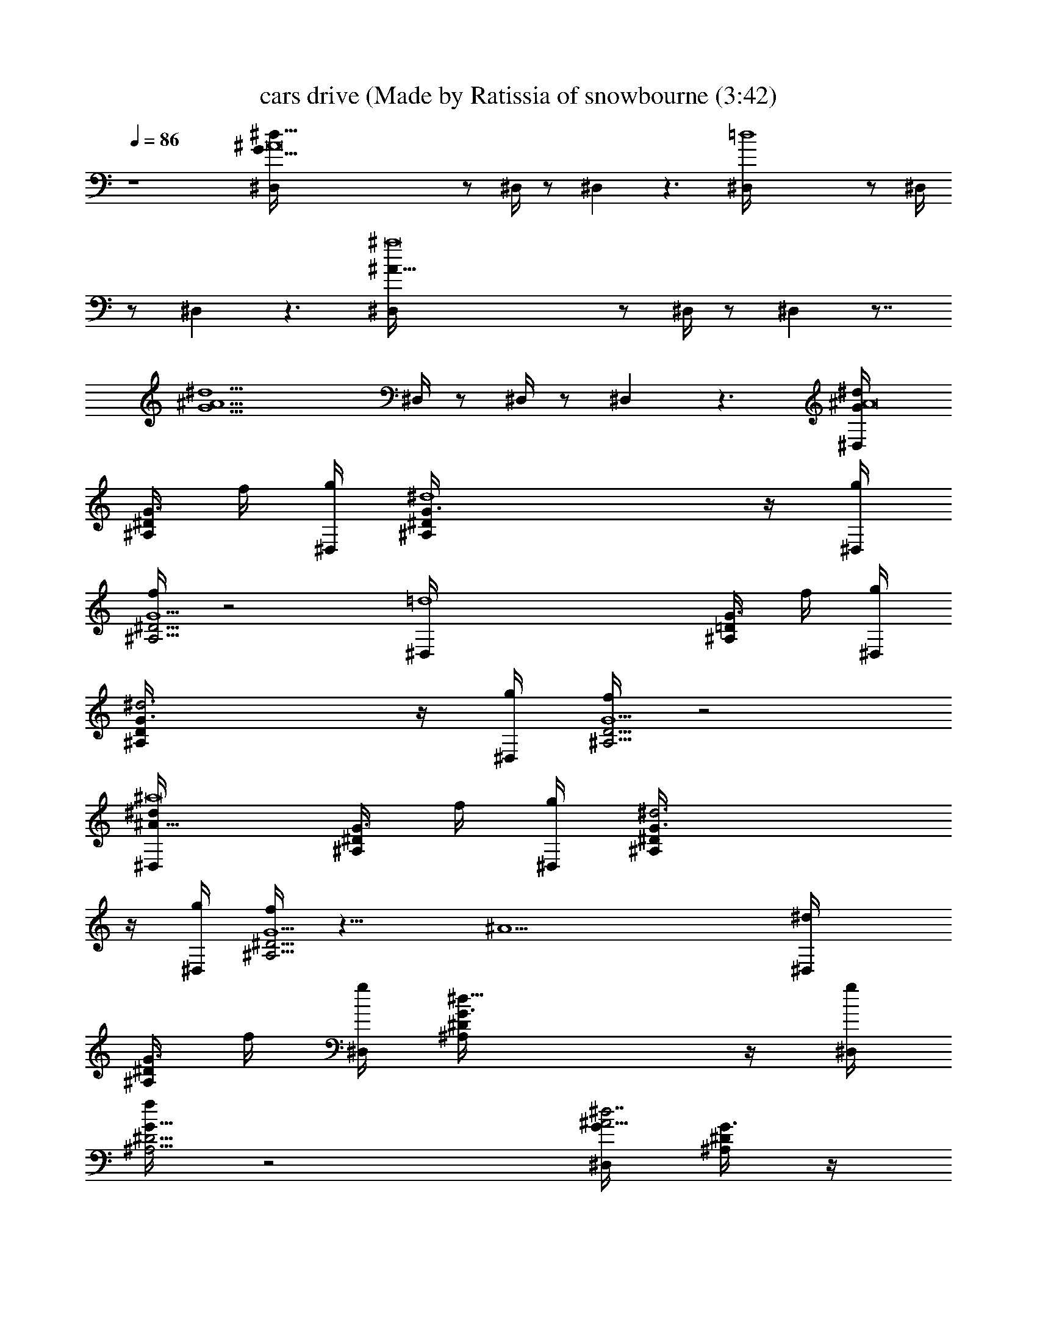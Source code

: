 X: 1
T: cars drive (Made by Ratissia of snowbourne (3:42)
Z: Transcribed by ratissia
%  Original file: cars drive (Made by Ratissia of snowbourne (3:42)
%  Transpose: -8
L: 1/4
Q: 86
K: C
z4 [^d91/8G91/8^A8^D,/4] z/2 ^D,/4 z/2 ^D, z3/2 [=d4^D,/4] z/2 ^D,/4
z/2 ^D, z3/2 [^a8^A27/8^D,/4] z/2 ^D,/4 z/2 ^D, z7/8
[^A9/2^d9/2G9/2z5/8] ^D,/4 z/2 ^D,/4 z/2 ^D, z3/2 [^dG/4^A8^D,/4]
[^A,/4^D/4G3/4] f/4 [g/4^D,/4] [^d4^A,/4^D/4G3/4] z/4 [g/4^D,]
[f/4^A,5/4^D5/4G5/2] z2 [=d4^D,/4] [^A,/4=D/4G3/4] f/4 [g/4^D,/4]
[^d3^A,/4D/4G3/4] z/4 [g/4^D,] [f/4^A,5/4D5/4G5/2] z2
[^d^a8^A27/8^D,/4] [^A,/4^D/4G3/4] f/4 [g/4^D,/4] [^d3^A,/4^D/4G3/4]
z/4 [g/4^D,] [f/4^A,5/4^D5/4G5/2] z11/8 [^A9/2z5/8] [^d^D,/4]
[^A,/4^D/4G3/4] f/4 [g/4^D,/4] [^d23/8^A,/4^D/4G3/4] z/4 [g/4^D,]
[f/4^A,5/4^D5/4G17/8] z2 [G/4^A15/4^d7/2^D,/4] [^A,/4^D/4G3/4] z/4
^D,/4 [^A,/4^D/4G3/4] z/4 [^D,z/4] [^A,5/4^D5/4G5/2z/4] g3/4 g/4 f/2
[^d/2z/4] [^A91/8z/4] [=d4^D,/4] [^A,/4=D/4G3/4] z/4 ^D,/4
[^A,/4D/4G3/4] z/4 [^D,z/4] [^A,5/4D5/4G3/2] z/4 [Gz3/4] [c4^D,/4]
[^A,/4^D/4G3/4] z/4 ^D,/4 [^A,/4^D/4G3/4] z/4 [^D,z/4]
[^A,5/4^D5/4G5/2] z ^D,/4 [^A,/4^D/4G3/4] z/4 ^D,/4 [^A,/4^D/4G3/4]
z/4 [^D,z/4] [^A,5/4^D5/4G17/8] z/8 ^A3/4 z/8 [G/4^A31/8^d7/2^D,/4]
[^A,/4^D/4G3/4] z/4 ^D,/4 [^A,/4^D/4G3/4] z/4 [^D,z/4]
[^A,5/4^D5/4G5/2z/4] g3/4 g/4 z/8 f3/8 [^d/2z3/8] [^A27/8z/8]
[=d4^D,/4] [^A,/4=D/4G3/4] z/4 ^D,/4 [^A,/4D/4G3/4] z/4 [^D,z/4]
[^A,5/4D5/4G5/2] z/4 ^A3/4 [^A8^D,/4] [^A,/4^D/4G3/4] z/4 ^D,/4
[^A,/4^D/4G3/4] z/4 [^D,z/4] [^A,5/4^D5/4G5/2] z ^D,/4
[^A,/4^D/4G3/4] z/4 ^D,/4 [^A,/4^D/4G3/4] z/4 [^D,z/4]
[^A,5/4^D5/4G17/8] z [G/4c4^d15/4C,/4] [C/4^D/4G3/4] z/4 C,/4
[C/4^D/4G3/4] z/4 [C,z/4] [C5/4^D5/4G7/8] [G11/8z/8] ^A/8 g7/8
[^d5/8z/4] [=A4c4f/4F,/4] [f3=A,/4C/4F/4] z/4 F,/4 [A,/4C/4F/4] z/4
[F,z/4] [A,5/4C5/4F5/4] ^d/4 f3/4 [G/4c4^d13/4C,/4] [C/4^D/4G3/4] z/4
C,/4 [C/4^D/4G3/4] z/4 [C,z/4] [C5/4^D5/4G9/4z5/8] g7/8 ^d3/4
[f33/8A/4c4F,/4] [C/4F/4A3/4] z/4 F,/4 [C/4F/4A3/4] z/4 [F,z/4]
[C5/4F5/4A9/4] z [G/4^A57/8^D,/4] [^A,/4^D/4G3/4] z/4 ^D,/4
[^A,/4^D/4G3/4] z/4 [^D,z/4] [^A,5/4^D5/4G5/2z/4] g3/2 f/4 ^d/4
[g3^D,/4] [^A,/4=D/4G3/4] z/4 ^D,/4 [^A,/4D/4G3/4] z/4 [^D,z/4]
[^A,5/4D5/4G5/2] z/8 ^A7/8 [^d/4^A27/8^D,/4] [^A,/4^D/4G3/4] f/4
[g/4^D,/4] [^d/4^A,/4^D/4G3/4] z/4 [g/4^D,] [f/4^A,5/4^D5/4G5/2]
z11/8 ^A/8 z/2 [^d/4^D,/4] [^A,/4^D/4G3/4] f/4 [g/4^D,/4]
[^d/4^A,/4^D/4G3/4] z/4 [g/4^D,] [f/4^A,5/4^D5/4G17/8] z2
[G/4^A15/4^d2^D,/4] [^A,/4^D/4G3/4] z/4 ^D,/4 [^A,/4^D/4G3/4] z/4
[^D,z/4] [^A,5/4^D5/4G9/4z/4] g5/8 z/8 g/4 f/2 ^d/4 ^A/4
[G/4^A4=d2^D,/4] [^A,/4=D/4G3/4] z/4 ^D,/4 [^A,/4D/4G3/4] z/4
[^D,z/4] [^A,5/4D5/4G3/2] z/4 G3/4 [c17/4^D/4G/4^A4^D,/4]
[^A,/4^D3/4G3/4] z/4 ^D,/4 [^A,/4^D3/4G3/4] z/4 [^D,z/4]
[^A,5/4^D5/4G9/4] z [^D/4G/4^A31/8^D,/4] [^A,/4^D3/4G3/4] z/4 ^D,/4
[^A,/4^D3/4G3/4] z/4 [^D,z/4] [^A,5/4^D5/4G17/8] z [G/4^A4^d2^D,/4]
[^A,/4^D/4G3/4] z/4 ^D,/4 [^A,/4^D/4G3/4] z/4 [^D,z/4]
[^A,5/4^D5/4G9/4z/4] g5/8 z/8 g/4 [^a3/2z] [G/4^A4=d2^D,/4]
[^A,/4=D/4G3/4] [g17/8z/4] ^D,/4 [^A,/4D/4G3/4] z/4 [^D,z/4]
[^A,5/4D5/4G13/8] z3/8 G5/8 [^A4^D/4G/4^D,/4] [^A,/4^D3/4G3/4] z/4
^D,/4 [^A,/4^D3/4G3/4] z/4 [^D,z/4] [^A,5/4^D5/4G9/4] z
[^D/4G/4^A31/8^D,/4] [^A,/4^D3/4G3/4] z/4 ^D,/4 [^A,/4^D3/4G3/4] z/4
[^D,z/4] [^A,5/4^D5/4G17/8] z [^d7/2G/4^A15/4^D,/4] [^A,/4^D/4G3/4]
z/4 ^D,/4 [^A,/4^D/4G3/4] z/4 [^D,z/4] [^A,5/4^D5/4G9/4z/4] g3/4 g3/8
f3/8 [^d/2z/4] ^A/4 [=d4G/4^A4^D,/4] [^A,/4=D/4G3/4] z/4 ^D,/4
[^A,/4D/4G3/4] z/4 [^D,z/4] [^A,5/4D5/4G9/4] z/4 [^d5z3/4]
[^a4^D/4G/4^A4^D,/4] [^A,/4^D3/4G3/4] z/4 ^D,/4 [^A,/4^D3/4G3/4] z/4
[^D,z/4] [^A,5/4^D5/4G9/4] z [g2^D/4G/4^A4^D,/4] [^A,/4^D3/4G3/4] z/4
^D,/4 [^A,/4^D3/4G3/4] z/4 [^D,z/4] [^A,5/4^D5/4G17/8z/4] f ^a
[^d4G/4^A4^D,/4] [^A,/4^D/4G3/4] z/4 ^D,/4 [^A,/4^D/4G3/4] z/4
[^D,z/4] [^A,5/4^D5/4G9/4z/4] g5/8 z/8 g/8 z/8 [^a7/4z]
[=d4G/4^A4^D,/4] [^A,/4=D/4G3/4] z/4 [g19/8^D,/4] [^A,/4D/4G3/4] z/4
[^D,z/4] [^A,5/4D5/4G9/4] z/8 [^d39/8z7/8] [^a4^D/4G/4^A4^D,/4]
[^A,/4^D3/4G3/4] z/4 ^D,/4 [^A,/4^D3/4G3/4] z/4 [^D,z/4]
[^A,5/4^D5/4G9/4] z [^d9/8^D/4G/4^A4^D,/4] [^A,/4^D3/4G3/4] z/4 ^D,/4
[=d^A,/4^D3/4G3/4] z/4 [^D,z/4] [^A,5/4^D5/4G17/8z/4] ^a/2 g d/2
[c5/2G/4^d7/2C,/4] [C/4^D/4G3/4] z/4 C,/4 [C/4^D/4G3/4] z/4 [C,z/4]
[C5/4^D5/4G3/4] [G3/2c3/2z/8] g7/8 ^d/2 [=A4c4f13/4F,/4]
[=A,/4C/4F/4] z/4 F,/4 [A,/4C/4F/4] z/4 [F,z/4] [A,5/4C5/4F5/4] ^d/4
f3/4 [G/4c19/8^d27/8C,/4] [C/4^D/4G3/4] z/4 C,/4 [C/4^D/4G3/4] z/4
[C,z/4] [C5/4^D5/4G5/8] [G13/8c13/8z/8] [gz7/8] [^d33/8z5/8]
[A/4c4f4F,/4] [C/4F/4A3/4] z/4 F,/4 [C/4F/4A3/4] z/4 [F,z/4]
[C5/4F5/4A9/4] z [g2^A4^d2G/4^D,/4] [^A,/4^D/4G3/4] z/4 ^D,/4
[^A,/4^D/4G3/4] z/4 [^D,z/4] [^A,5/4^D5/4G5/2z/4] g3/4 [gz/4]
[f/2^a3] ^d/4 g/4 [g4^A7/2=d2^D,/4] [^A,/4=D/4G3/4] z/4 ^D,/4
[^A,/4D/4G3/4] z/4 [^D,z/4] [^A,5/4D5/4G9/4z/4] [f2z3/2] ^A/4 ^A/4
[f/4^a4^A4^d5/4g/4^D,/4] [g2z/4] [^A,/4^D/4G/4] ^D,/4
[f/4^A,/4^D/4G/4] [^d11/4z/4] [^D,^A,/4^D/4G/4] z/4 [f/4^A,/4^D/4G/4]
[g7/4z/4] [^A,/4^D/4G/4] z/4 [^A,/4^D/4G/4] z/4 [^A,/4^D/4G/4] z/4
[^d4c4g3C,/4C/4^D/4] z/4 [C/4^D/4G/4] C,/4 [C/4^D/4G/4] z/4
[fC,C/4^D/4G/4] z/4 [C/4^D/4G/4] z/4 [C/4^D/4G/4] z/4 [gC/4^D/4G/4]
z/4 [C/4^D/4G/4] z/4 [f/4^a4^A4^d5/4g/4^D,/4] [g2z/4] [^A,/4^D/4G/4]
^D,/4 [f/4^A,/4^D/4G/4] [^d11/4z/4] [^D,^A,/4^D/4G/4] z/4
[f/4^A,/4^D/4G/4] [g7/4z/4] [^A,/4^D/4G/4] z/4 [^A,/4^D/4G/4] z/4
[^A,/4^D/4G/4] z/4 [^d4c4g3C,/4C/4^D/4] z/4 [C/4^D/4G/4] C,/4
[C/4^D/4G/4] z/4 [fC,C/4^D/4G/4] z/4 [C/4^D/4G/4] z/4 [C/4^D/4G/4]
z/4 [gC/4^D/4G/4] z/4 [C/4^D/4G/4] z/4 [f/4^A4=d5/4g/4G,/4^A,/4]
[g2z/4] [^A,/4=D/4G/4] G,/4 [f/4^A,/4D/4G/4] [d11/4z/4]
[G,^A,/4D/4G/4] z/4 [f/4^A,/4D/4G/4] [g7/4z/4] [^A,/4D/4G/4] z/4
[^A,/4D/4G/4] z/4 [^A,/4D/4G/4] z/4 [^d4c4^g4^G,/4C/4^D/4] z/4
[C/4^D/4^G/4] ^G,/4 [C/4^D/4^G/4] z/4 [f^G,C/4^D/4^G/4] z/4
[C/4^D/4^G/4] z/4 [C/4^D/4^G/4] z/4 [=gC/4^D/4^G/4] z/4 [C/4^D/4^G/4]
z/4 [f/4^A4^d5/4g/4^A,/4^D/4] [g2z/4] [^A,/4^D/4=G/4] ^A,/4
[f/4^A,/4^D/4G/4] [^d11/4z/4] [^A,/2^D/4G/4] z/4 [f/4^A,/2^D/4G/4]
[g7/4z/4] [^A,/4^D/4G/4] z/4 [^A,/4^D/4G/4] z/4 [^A,/4^D/4G/4] z/4
[=d2^A2f2^A,/4=D/4F/4] z/4 [^A,/4D/4F/4] ^A,/4 [^A,/4D/4F/4] z/4
[^d/2^A,/2D/4F/4] z/4 [^A^df^A,/2^D/4F/4] z/4 [^A,/4^D/4F/4] z/4
[f^A=d^A,/4=D/4F/4] z/4 [^A,/4D/4F/4] z/4 [G/4g2^A15/4^d7/2^D,/4]
[^A,/4^D/4G3/4] z/4 ^D,/4 [^A,/4^D/4G3/4] z/4 [^D,z/4]
[^A,5/4^D5/4G9/4z/4] g3/4 [g37/4z/4] f/2 [^d/2z/4] ^A/4
[G/4^A4=d4^D,/4] [^A,/4=D/4G3/4] z/4 ^D,/4 [^A,/4D/4G3/4] z/4
[^D,z/4] [^A,5/4D5/4G3/2] z/4 G3/4 [c17/4^D/4G/4^A4^D,/4]
[^A,/4^D3/4G3/4] z/4 ^D,/4 [^A,/4^D3/4G3] z/4 [^D,z/4]
[^A,5/4^D5/4F5/4] z [g2^D/4G31/8^A4^D,/4] [=G,/4^A,/4^D3/4] z/4 ^D,/4
[G,/4^A,/4^D3/4] z/4 [^D,z/4] [G,5/4^A,5/4^D5/4z/4] f ^a
[^d4G/4^A4^D,/4] [^A,/4^D/4G3/4] z/4 ^D,/4 [^A,/4^D/4G3/4] z/4
[^D,z/4] [^A,5/4^D5/4G9/4z/4] g5/8 z/8 g/8 z/8 [^a7/4z]
[=d4G/4^A4^D,/4] [^A,/4=D/4G3/4] z/4 [g19/8^D,/4] [^A,/4D/4G3/4] z/4
[^D,z/4] [^A,5/4D5/4G9/4] z/8 [^d39/8z7/8] [^a4^D/4G/4^A4^D,/4]
[^A,/4^D3/4G3/4] z/4 ^D,/4 [^A,/4^D3/4G3/4] z/4 [^D,z/4]
[^A,5/4^D5/4G9/4] z [^d9/8^D/4G/4^A4^D,/4] [^A,/4^D3/4G3/4] z/4 ^D,/4
[=d^A,/4^D3/4G3/4] z/4 [^D,z/4] [^A,5/4^D5/4G17/8z/4] ^a/2 g d/2
[c5/2G/4^d7/2C,/4] [C/4^D/4G3/4] z/4 C,/4 [C/4^D/4G3/4] z/4 [C,z/4]
[C5/4^D5/4G3/4] [G3/2c3/2z/8] g7/8 ^d/2 [c4=A4f13/4F,/4]
[=A,/4C/4F/4] z/4 F,/4 [A,/4C/4F/4] z/4 [F,z/4] [A,5/4C5/4F5/4] ^d/4
f3/4 [G/4c19/8^d27/8C,/4] [C/4^D/4G3/4] z/4 C,/4 [C/4^D/4G3/4] z/4
[C,z/4] [C5/4^D5/4G5/8] [G13/8c13/8z/8] [gz7/8] [^d33/8z5/8]
[c4A/4f4F,/4] [C/4F/4A3/4] z/4 F,/4 [C/4F/4A3/4] z/4 [F,z/4]
[C5/4F5/4A9/4] z [g2^A4^d2G/4^D,/4] [^A,/4^D/4G3/4] z/4 ^D,/4
[^A,/4^D/4G3/4] z/4 [^D,z/4] [^A,5/4^D5/4G5/2z/4] g3/4 [gz/4]
[f/2^a3] ^d/4 g/4 [g4^A7/2=d2^D,/4] [^A,/4=D/4G3/4] z/4 ^D,/4
[^A,/4D/4G3/4] z/4 [^D,z/4] [^A,5/4D5/4G9/4z/4] [f2z3/2] ^A/4 ^A/4
[g4^A4^d2G/4^D,/4] [^A,/4^D/4G3/4] z/4 ^D,/4 [^A,/4^D/4G3/4] z/4
[^D,z/4] [^A,5/4^D5/4G9/4] ^a7/8 z/8 [c5/2G/4^d7/2C,/4] [C/4^D/4G3/4]
z/4 C,/4 [C/4^D/4G3/4] z/4 [C,z/4] [C5/4^D5/4G3/4] [G3/2c3/2z/8] g7/8
^d/2 [c4=A4f13/4F,/4] [=A,/4C/4F/4] z/4 F,/4 [A,/4C/4F/4] z/4 [F,z/4]
[A,5/4C5/4F5/4] ^d/4 f3/4 [G/4c19/8^d27/8C,/4] [C/4^D/4G3/4] z/4 C,/4
[C/4^D/4G3/4] z/4 [C,z/4] [C5/4^D5/4G5/8] [G13/8c13/8z/8] [gz7/8]
[^d33/8z5/8] [c4A/4f4F,/4] [C/4F/4A3/4] z/4 F,/4 [C/4F/4A3/4] z/4
[F,z/4] [C5/4F5/4A9/4] z [g2^A4^d2G/4^D,/4] [^A,/4^D/4G3/4] z/4 ^D,/4
[^A,/4^D/4G3/4] z/4 [^D,z/4] [^A,5/4^D5/4G5/2z/4] g3/4 [gz/4]
[f/2^a3] ^d/4 g/4 [g4^A4=d2^D,/4] [^A,/4=D/4G3/4] z/4 ^D,/4
[^A,/4D/4G3/4] z/4 [^D,z/4] [^A,5/4D5/4G9/4z/4] [f2z3/2] ^d/4 ^d/4
[^dG/2^A91/8^D,/4^A,/4^D/4] z/4 [f/4^A,/4^D/4G/2] [g/4^D,/4]
[^d3^A,/4^D/4G/2] z/4 [g/4f/4^D,^A,/4^D/4G/2] [f3/4z/4]
[^A,/4^D/4G/2] z/4 [^A,/4^D/4G/2] z/4 [g^A,/4^D/4G/2] z/4
[^A,/4^D/4G/2] z/4 [^d^D,/4^A,/4^D/4G/2] z/4 [f/4^A,/4^D/4G/2]
[g/4^D,/4] [^d3^A,/4^D/4G/2] z/4 [g/4f/4^D,^A,/4^D/4G/2] [f3/4z/4]
[^A,/4^D/4G/2] z/4 [^A,/4^D/4G/2] z/4 [g^A,/4^D/4G/2] z/4
[^A,/4^D/4G/2] z/4 [^d^D,/4^A,/4^D/4G/2] z/4 [f/4^A,/4^D/4G/2]
[g/4^D,/4] [^d3^A,/4^D/4G/2] z/4 [g/4f/4^D,^A,/4^D/4G/2] [f3/4z/4]
[^A,/4^D/4G/2] z/4 [^A,/4^D/4G/2] z/4 [g^A,/4^D/4G/2] z/8 [^A5/2z/8]
[^A,/4^D/4G19/8] z/4 [^d2^D,15/8G,2^A,2^D2] 
